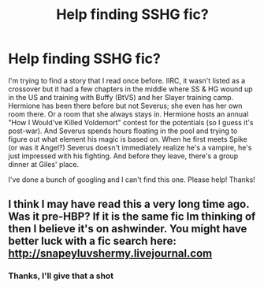 #+TITLE: Help finding SSHG fic?

* Help finding SSHG fic?
:PROPERTIES:
:Author: whoinvitedtheskirt
:Score: 5
:DateUnix: 1479418316.0
:DateShort: 2016-Nov-18
:END:
I'm trying to find a story that I read once before. IIRC, it wasn't listed as a crossover but it had a few chapters in the middle where SS & HG wound up in the US and training with Buffy (BtVS) and her Slayer training camp. Hermione has been there before but not Severus; she even has her own room there. Or a room that she always stays in. Hermione hosts an annual "How I Would've Killed Voldemort" contest for the potentials (so I guess it's post-war). And Severus spends hours floating in the pool and trying to figure out what element his magic is based on. When he first meets Spike (or was it Angel?) Severus doesn't immediately realize he's a vampire, he's just impressed with his fighting. And before they leave, there's a group dinner at Giles' place.

I've done a bunch of googling and I can't find this one. Please help! Thanks!


** I think I may have read this a very long time ago. Was it pre-HBP? If it is the same fic Im thinking of then I believe it's on ashwinder. You might have better luck with a fic search here: [[http://snapeyluvshermy.livejournal.com]]
:PROPERTIES:
:Author: silentowl
:Score: 2
:DateUnix: 1479426529.0
:DateShort: 2016-Nov-18
:END:

*** Thanks, I'll give that a shot
:PROPERTIES:
:Author: whoinvitedtheskirt
:Score: 1
:DateUnix: 1479452564.0
:DateShort: 2016-Nov-18
:END:
